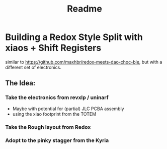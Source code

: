 #+title: Readme

* Building a Redox Style Split with xiaos + Shift Registers

similar to https://github.com/maxhbr/redox-meets-dao-choc-ble, but with a different set of electronics.

** The Idea:
*** Take the electronics from revxlp / uninarf
- Maybe with potential for (partial) JLC PCBA assembly
- using the xiao footprint from the TOTEM
*** Take the Rough layout from Redox
*** Adopt to the pinky stagger from the Kyria
